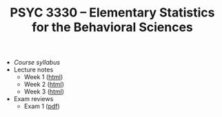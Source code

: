 #+TITLE: PSYC 3330 -- Elementary Statistics for the Behavioral Sciences

- [[psyc3330-fall2017.org][Course syllabus]]
- Lecture notes
  - Week 1 ([[http://rawgit.com/tomfaulkenberry/courses/master/fall2017/psyc3330/lectures/week1.html][html]])
  - Week 2 ([[http://rawgit.com/tomfaulkenberry/courses/master/fall2017/psyc3330/lectures/week2.html][html]])
  - Week 3 ([[http://rawgit.com/tomfaulkenberry/courses/master/fall2017/psyc3330/lectures/week3.html][html]])

- Exam reviews
  - Exam 1 ([[http://rawgit.com/tomfaulkenberry/courses/master/fall2017/psyc3330/lectures/exam1review.pdf][pdf]])

